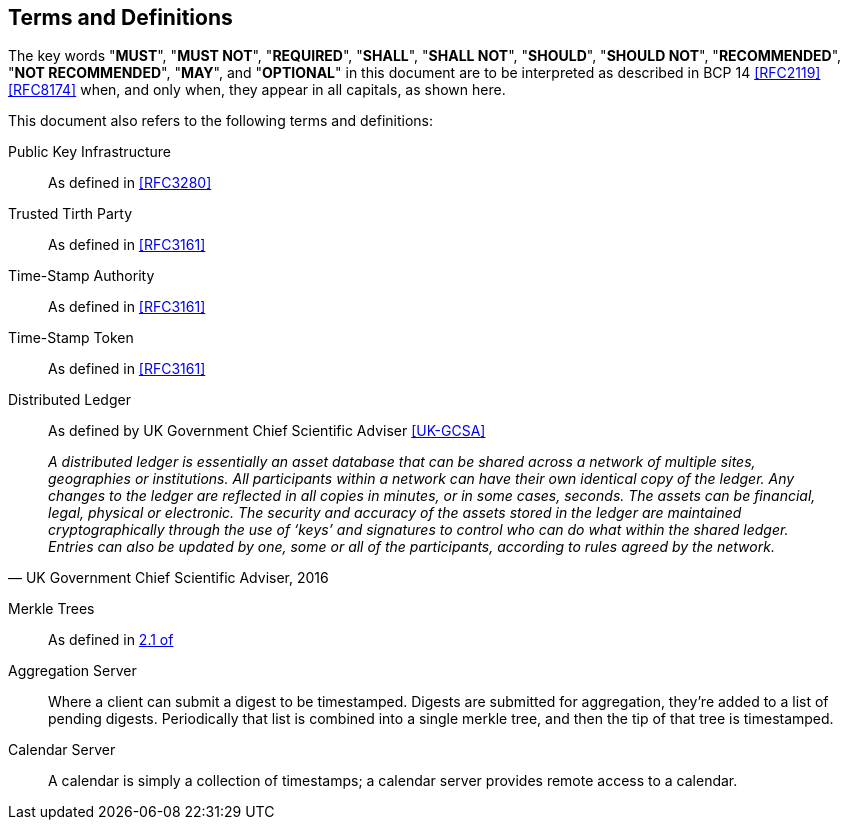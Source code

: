 
[#conventions]
== Terms and Definitions

The key words "*MUST*", "*MUST NOT*", "*REQUIRED*", "*SHALL*",
"*SHALL NOT*", "*SHOULD*", "*SHOULD NOT*", "*RECOMMENDED*",
"*NOT RECOMMENDED*", "*MAY*", and "*OPTIONAL*" in this
document are to be interpreted as described in BCP 14
<<RFC2119>> <<RFC8174>> when, and only when, they appear in
all capitals, as shown here.

This document also refers to the following terms and
definitions:

Public Key Infrastructure::
As defined in <<RFC3280>>

Trusted Tirth Party::
As defined in <<RFC3161>>

Time-Stamp Authority::
As defined in <<RFC3161>>

Time-Stamp Token::
As defined in <<RFC3161>>

Distributed Ledger::
As defined by UK Government Chief Scientific Adviser <<UK-GCSA>>
[quote,attribution="UK Government Chief Scientific Adviser, 2016"]
    __A distributed ledger is essentially an asset database that can be shared across
a network of multiple sites, geographies or institutions. All participants within
a network can have their own identical copy of the ledger. Any changes to the
ledger are reflected in all copies in minutes, or in some cases, seconds. The
assets can be financial, legal, physical or electronic. The security and accuracy
of the assets stored in the ledger are maintained cryptographically through the
use of ‘keys’ and signatures to control who can do what within the shared ledger.
Entries can also be updated by one, some or all of the participants, according to
rules agreed by the network.__ 

Merkle Trees::
As defined in <<RFC6962,2.1 of>>

Aggregation Server::
Where a client can submit a digest to be timestamped.
Digests are submitted for aggregation, they’re added to a list of pending digests.
Periodically that list is combined into a single merkle tree, and then the tip
of that tree is timestamped.

Calendar Server::
A calendar is simply a collection of timestamps;
a calendar server provides remote access to a calendar.
